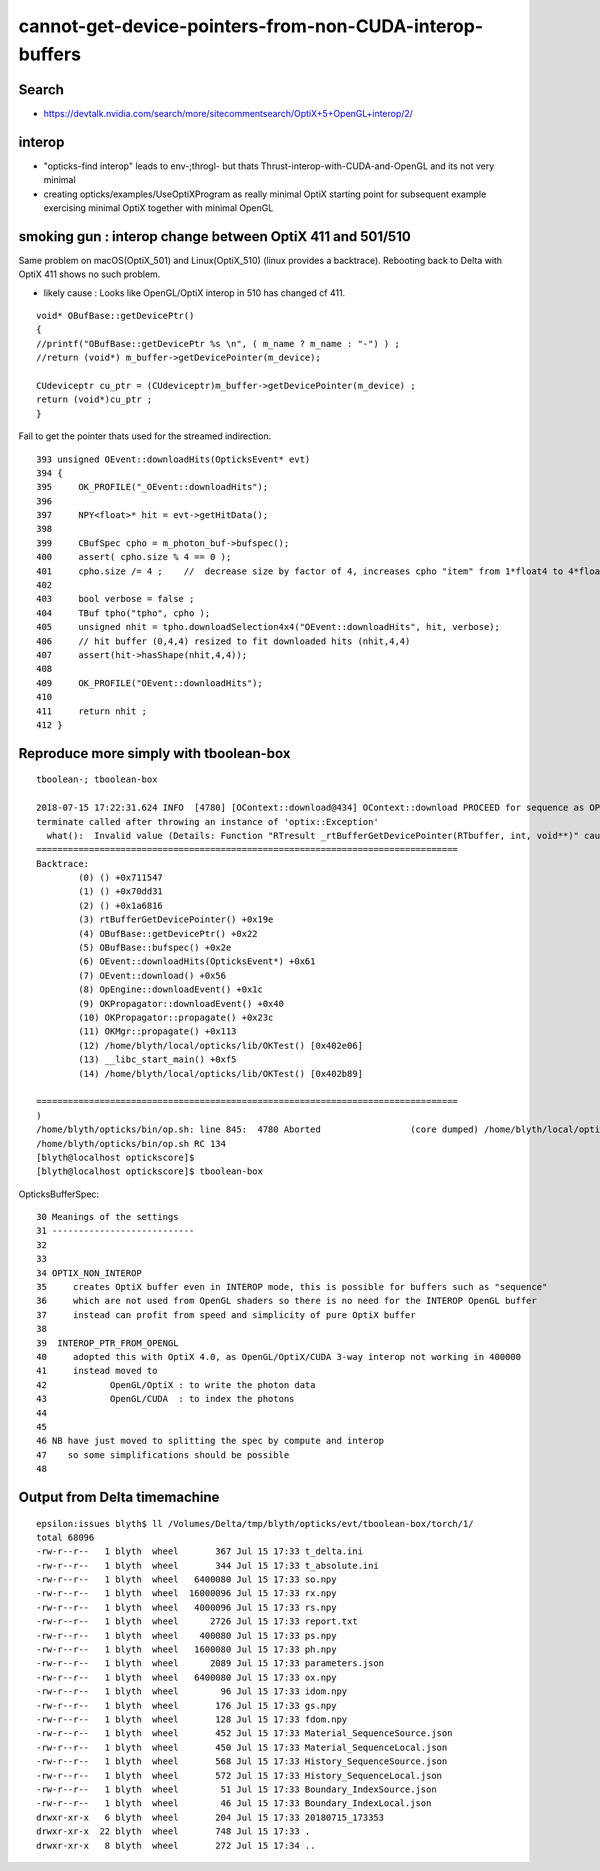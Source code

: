 cannot-get-device-pointers-from-non-CUDA-interop-buffers
===============================================================

Search
---------

* https://devtalk.nvidia.com/search/more/sitecommentsearch/OptiX+5+OpenGL+interop/2/


interop
--------

* "opticks-find interop" leads to env-;throgl-  but thats Thrust-interop-with-CUDA-and-OpenGL
  and its not very minimal

* creating opticks/examples/UseOptiXProgram as really minimal OptiX starting point for 
  subsequent example exercising minimal OptiX together with minimal OpenGL  



smoking gun : interop change between OptiX 411 and 501/510
------------------------------------------------------------- 

Same problem on macOS(OptiX_501) and Linux(OptiX_510) (linux provides a backtrace).
Rebooting back to Delta with OptiX 411 shows no such problem.

* likely cause : Looks like OpenGL/OptiX interop in 510 has changed cf 411.

::

    void* OBufBase::getDevicePtr()
    {
    //printf("OBufBase::getDevicePtr %s \n", ( m_name ? m_name : "-") ) ;
    //return (void*) m_buffer->getDevicePointer(m_device); 

    CUdeviceptr cu_ptr = (CUdeviceptr)m_buffer->getDevicePointer(m_device) ;
    return (void*)cu_ptr ;
    }


Fail to get the pointer thats used for the streamed indirection. 

::

    393 unsigned OEvent::downloadHits(OpticksEvent* evt)
    394 {
    395     OK_PROFILE("_OEvent::downloadHits");
    396 
    397     NPY<float>* hit = evt->getHitData();
    398 
    399     CBufSpec cpho = m_photon_buf->bufspec();
    400     assert( cpho.size % 4 == 0 );
    401     cpho.size /= 4 ;    //  decrease size by factor of 4, increases cpho "item" from 1*float4 to 4*float4 
    402 
    403     bool verbose = false ;
    404     TBuf tpho("tpho", cpho );
    405     unsigned nhit = tpho.downloadSelection4x4("OEvent::downloadHits", hit, verbose);
    406     // hit buffer (0,4,4) resized to fit downloaded hits (nhit,4,4)
    407     assert(hit->hasShape(nhit,4,4));
    408 
    409     OK_PROFILE("OEvent::downloadHits");
    410 
    411     return nhit ;
    412 }




Reproduce more simply with tboolean-box
-----------------------------------------

::
    
        tboolean-; tboolean-box

        2018-07-15 17:22:31.624 INFO  [4780] [OContext::download@434] OContext::download PROCEED for sequence as OPTIX_NON_INTEROP
        terminate called after throwing an instance of 'optix::Exception'
          what():  Invalid value (Details: Function "RTresult _rtBufferGetDevicePointer(RTbuffer, int, void**)" caught exception: Cannot get device pointers from non-CUDA interop buffers.
        ================================================================================
        Backtrace:
                (0) () +0x711547
                (1) () +0x70dd31
                (2) () +0x1a6816
                (3) rtBufferGetDevicePointer() +0x19e
                (4) OBufBase::getDevicePtr() +0x22
                (5) OBufBase::bufspec() +0x2e
                (6) OEvent::downloadHits(OpticksEvent*) +0x61
                (7) OEvent::download() +0x56
                (8) OpEngine::downloadEvent() +0x1c
                (9) OKPropagator::downloadEvent() +0x40
                (10) OKPropagator::propagate() +0x23c
                (11) OKMgr::propagate() +0x113
                (12) /home/blyth/local/opticks/lib/OKTest() [0x402e06]
                (13) __libc_start_main() +0xf5
                (14) /home/blyth/local/opticks/lib/OKTest() [0x402b89]

        ================================================================================
        )
        /home/blyth/opticks/bin/op.sh: line 845:  4780 Aborted                 (core dumped) /home/blyth/local/opticks/lib/OKTest --size 2560,1440,1 --rendermode +global,+axis --animtimemax 20 --timemax 20 --geocenter --stack 2180 --eye 1,0,0 --dbganalytic --test --testconfig autoseqmap=TO:0,SR:1,SA:0_name=tboolean-box--_outerfirst=1_analytic=1_csgpath=/tmp/blyth/opticks/tboolean-box--_mode=PyCsgInBox_autoobject=Vacuum/perfectSpecularSurface//GlassSchottF2_autoemitconfig=photons:600000,wavelength:380,time:0.2,posdelta:0.1,sheetmask:0x1,umin:0.45,umax:0.55,vmin:0.45,vmax:0.55,diffuse:1,ctmindiffuse:0.5,ctmaxdiffuse:1.0_autocontainer=Rock//perfectAbsorbSurface/Vacuum --torch --torchconfig type=disc_photons=100000_mode=fixpol_polarization=1,1,0_frame=-1_transform=1.000,0.000,0.000,0.000,0.000,1.000,0.000,0.000,0.000,0.000,1.000,0.000,0.000,0.000,0.000,1.000_source=0,0,599_target=0,0,0_time=0.1_radius=300_distance=200_zenithazimuth=0,1,0,1_material=Vacuum_wavelength=500 --torchdbg --tag 1 --cat tboolean-box --anakey tboolean --save
        /home/blyth/opticks/bin/op.sh RC 134
        [blyth@localhost optickscore]$ 
        [blyth@localhost optickscore]$ tboolean-box




OpticksBufferSpec::

     30 Meanings of the settings
     31 ---------------------------
     32 
     33 
     34 OPTIX_NON_INTEROP  
     35     creates OptiX buffer even in INTEROP mode, this is possible for buffers such as "sequence"
     36     which are not used from OpenGL shaders so there is no need for the INTEROP OpenGL buffer
     37     instead can profit from speed and simplicity of pure OptiX buffer
     38 
     39  INTEROP_PTR_FROM_OPENGL  
     40     adopted this with OptiX 4.0, as OpenGL/OptiX/CUDA 3-way interop not working in 400000 
     41     instead moved to 
     42            OpenGL/OptiX : to write the photon data
     43            OpenGL/CUDA  : to index the photons  
     44 
     45 
     46 NB have just moved to splitting the spec by compute and interop
     47    so some simplifications should be possible
     48 



Output from Delta timemachine
-------------------------------


::

    epsilon:issues blyth$ ll /Volumes/Delta/tmp/blyth/opticks/evt/tboolean-box/torch/1/
    total 68096
    -rw-r--r--   1 blyth  wheel       367 Jul 15 17:33 t_delta.ini
    -rw-r--r--   1 blyth  wheel       344 Jul 15 17:33 t_absolute.ini
    -rw-r--r--   1 blyth  wheel   6400080 Jul 15 17:33 so.npy
    -rw-r--r--   1 blyth  wheel  16000096 Jul 15 17:33 rx.npy
    -rw-r--r--   1 blyth  wheel   4000096 Jul 15 17:33 rs.npy
    -rw-r--r--   1 blyth  wheel      2726 Jul 15 17:33 report.txt
    -rw-r--r--   1 blyth  wheel    400080 Jul 15 17:33 ps.npy
    -rw-r--r--   1 blyth  wheel   1600080 Jul 15 17:33 ph.npy
    -rw-r--r--   1 blyth  wheel      2089 Jul 15 17:33 parameters.json
    -rw-r--r--   1 blyth  wheel   6400080 Jul 15 17:33 ox.npy
    -rw-r--r--   1 blyth  wheel        96 Jul 15 17:33 idom.npy
    -rw-r--r--   1 blyth  wheel       176 Jul 15 17:33 gs.npy
    -rw-r--r--   1 blyth  wheel       128 Jul 15 17:33 fdom.npy
    -rw-r--r--   1 blyth  wheel       452 Jul 15 17:33 Material_SequenceSource.json
    -rw-r--r--   1 blyth  wheel       450 Jul 15 17:33 Material_SequenceLocal.json
    -rw-r--r--   1 blyth  wheel       568 Jul 15 17:33 History_SequenceSource.json
    -rw-r--r--   1 blyth  wheel       572 Jul 15 17:33 History_SequenceLocal.json
    -rw-r--r--   1 blyth  wheel        51 Jul 15 17:33 Boundary_IndexSource.json
    -rw-r--r--   1 blyth  wheel        46 Jul 15 17:33 Boundary_IndexLocal.json
    drwxr-xr-x   6 blyth  wheel       204 Jul 15 17:33 20180715_173353
    drwxr-xr-x  22 blyth  wheel       748 Jul 15 17:33 .
    drwxr-xr-x   8 blyth  wheel       272 Jul 15 17:34 ..




